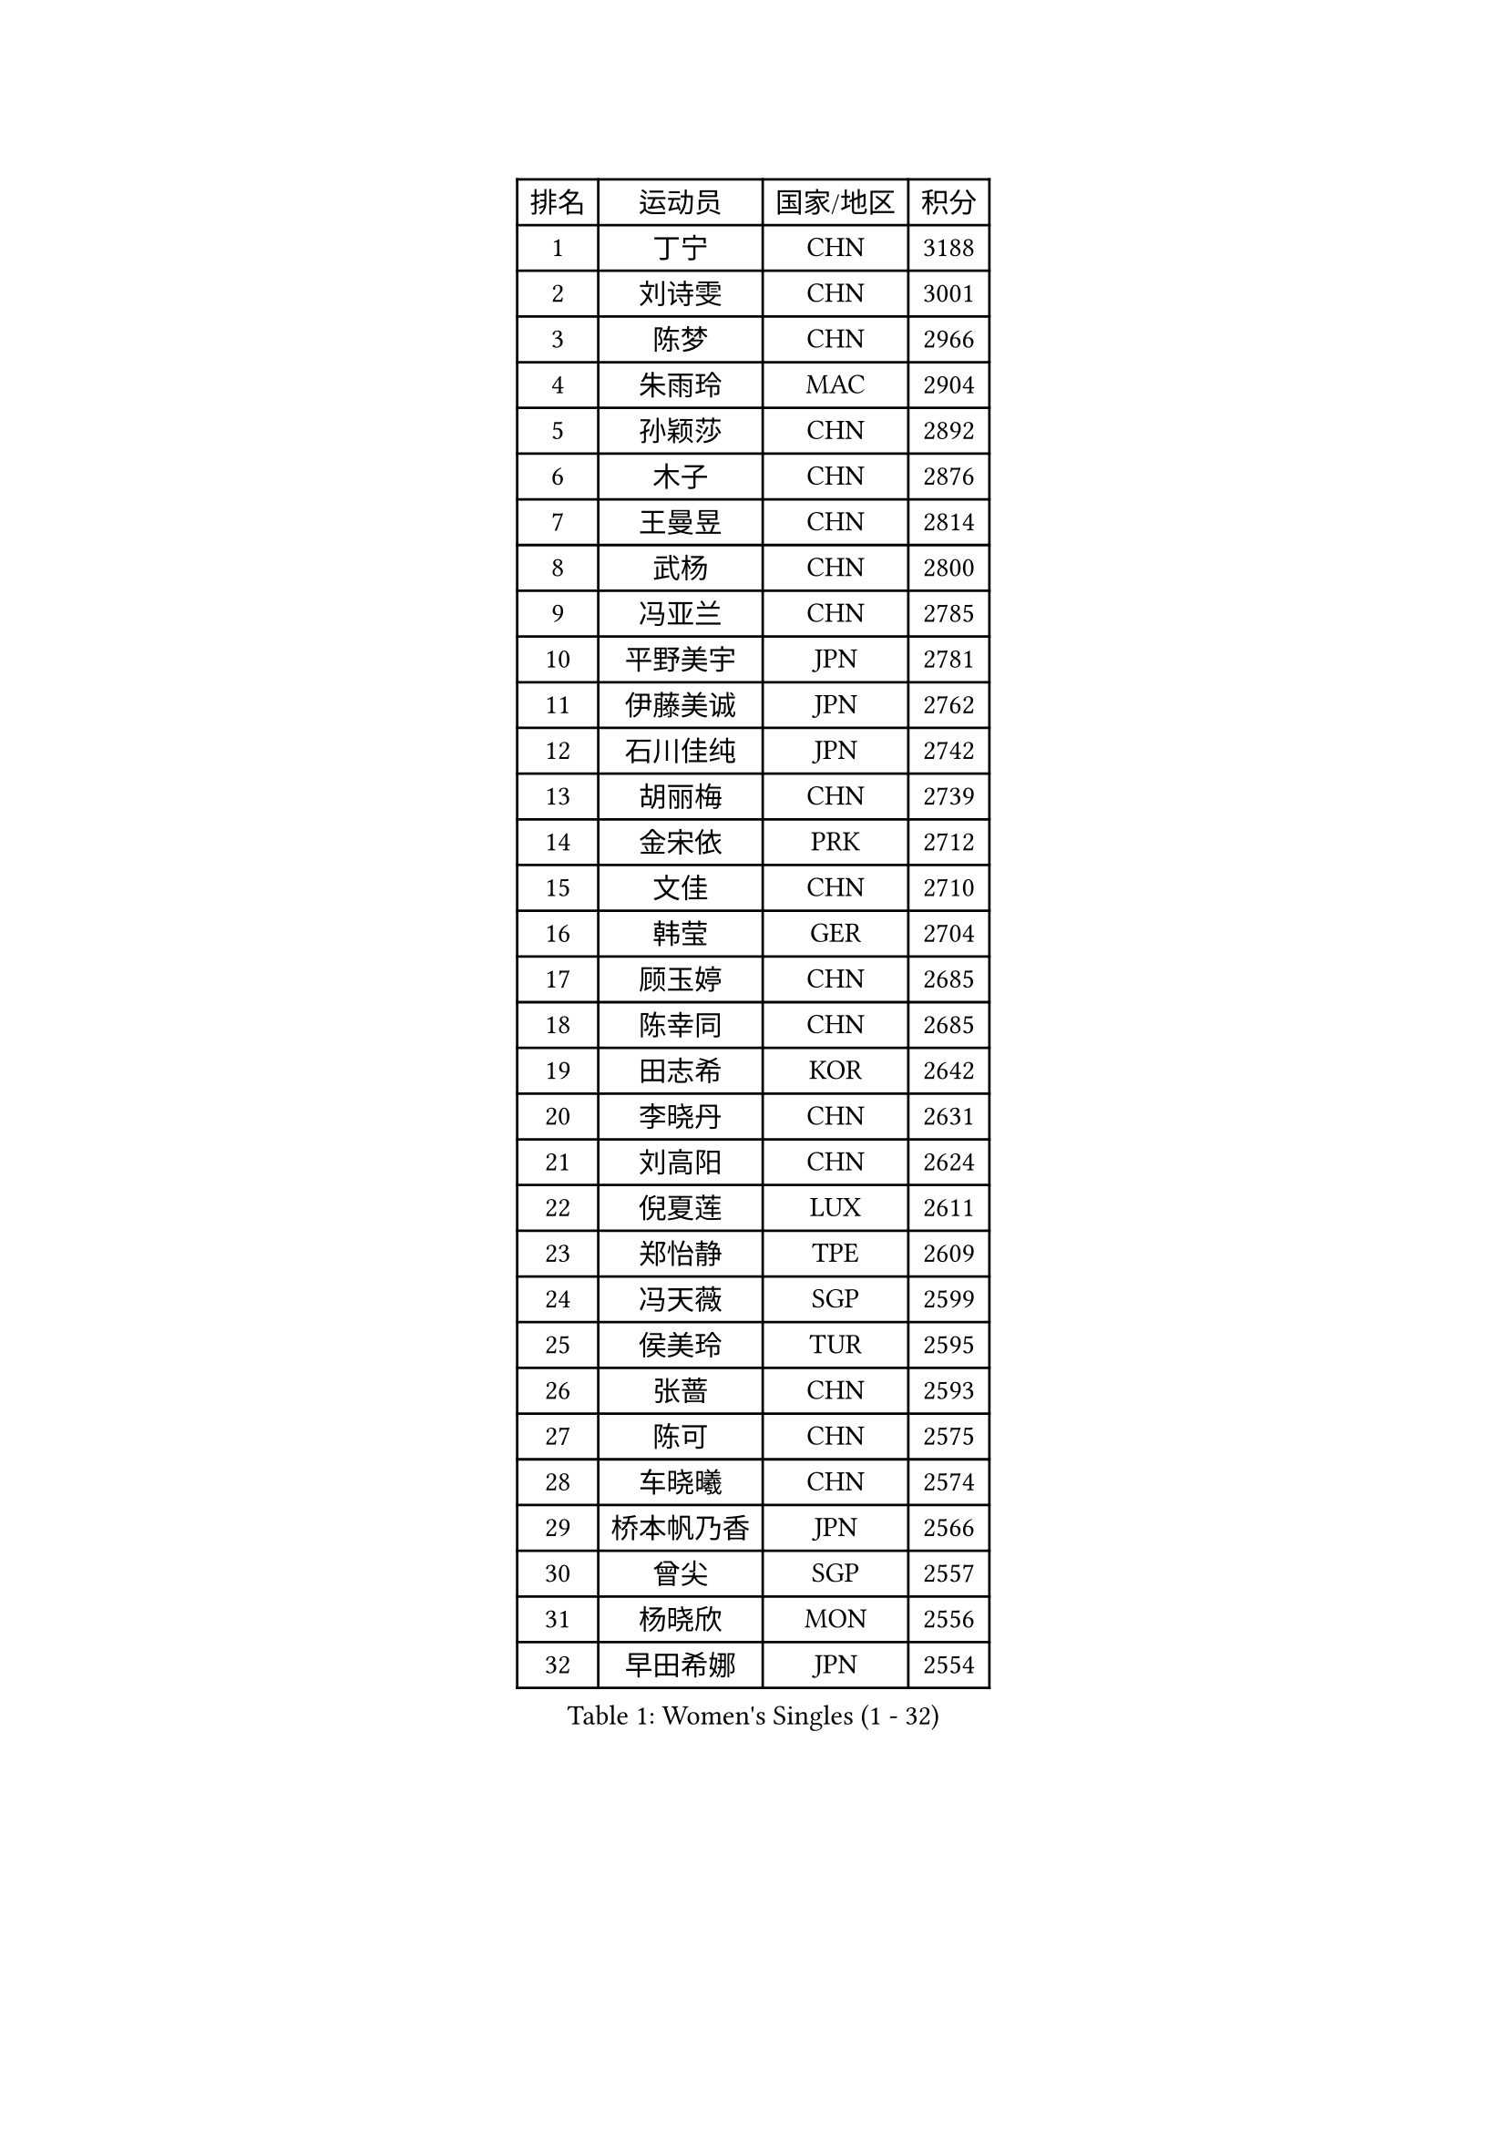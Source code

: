 
#set text(font: ("Courier New", "NSimSun"))
#figure(
  caption: "Women's Singles (1 - 32)",
    table(
      columns: 4,
      [排名], [运动员], [国家/地区], [积分],
      [1], [丁宁], [CHN], [3188],
      [2], [刘诗雯], [CHN], [3001],
      [3], [陈梦], [CHN], [2966],
      [4], [朱雨玲], [MAC], [2904],
      [5], [孙颖莎], [CHN], [2892],
      [6], [木子], [CHN], [2876],
      [7], [王曼昱], [CHN], [2814],
      [8], [武杨], [CHN], [2800],
      [9], [冯亚兰], [CHN], [2785],
      [10], [平野美宇], [JPN], [2781],
      [11], [伊藤美诚], [JPN], [2762],
      [12], [石川佳纯], [JPN], [2742],
      [13], [胡丽梅], [CHN], [2739],
      [14], [金宋依], [PRK], [2712],
      [15], [文佳], [CHN], [2710],
      [16], [韩莹], [GER], [2704],
      [17], [顾玉婷], [CHN], [2685],
      [18], [陈幸同], [CHN], [2685],
      [19], [田志希], [KOR], [2642],
      [20], [李晓丹], [CHN], [2631],
      [21], [刘高阳], [CHN], [2624],
      [22], [倪夏莲], [LUX], [2611],
      [23], [郑怡静], [TPE], [2609],
      [24], [冯天薇], [SGP], [2599],
      [25], [侯美玲], [TUR], [2595],
      [26], [张蔷], [CHN], [2593],
      [27], [陈可], [CHN], [2575],
      [28], [车晓曦], [CHN], [2574],
      [29], [桥本帆乃香], [JPN], [2566],
      [30], [曾尖], [SGP], [2557],
      [31], [杨晓欣], [MON], [2556],
      [32], [早田希娜], [JPN], [2554],
    )
  )#pagebreak()

#set text(font: ("Courier New", "NSimSun"))
#figure(
  caption: "Women's Singles (33 - 64)",
    table(
      columns: 4,
      [排名], [运动员], [国家/地区], [积分],
      [33], [LANG Kristin], [GER], [2553],
      [34], [李倩], [CHN], [2538],
      [35], [金景娥], [KOR], [2537],
      [36], [MONTEIRO DODEAN Daniela], [ROU], [2536],
      [37], [GU Ruochen], [CHN], [2533],
      [38], [#text(gray, "石垣优香")], [JPN], [2531],
      [39], [何卓佳], [CHN], [2524],
      [40], [傅玉], [POR], [2523],
      [41], [单晓娜], [GER], [2520],
      [42], [安藤南], [JPN], [2518],
      [43], [石洵瑶], [CHN], [2518],
      [44], [加藤美优], [JPN], [2517],
      [45], [森樱], [JPN], [2514],
      [46], [崔孝珠], [KOR], [2512],
      [47], [梁夏银], [KOR], [2512],
      [48], [玛利亚 肖], [ESP], [2511],
      [49], [徐孝元], [KOR], [2509],
      [50], [浜本由惟], [JPN], [2502],
      [51], [李倩], [POL], [2500],
      [52], [芝田沙季], [JPN], [2499],
      [53], [伊丽莎白 萨玛拉], [ROU], [2498],
      [54], [姜华珺], [HKG], [2494],
      [55], [李洁], [NED], [2494],
      [56], [李佳燚], [CHN], [2488],
      [57], [佐藤瞳], [JPN], [2483],
      [58], [于梦雨], [SGP], [2477],
      [59], [刘佳], [AUT], [2472],
      [60], [HUANG Yi-Hua], [TPE], [2470],
      [61], [李芬], [SWE], [2466],
      [62], [刘斐], [CHN], [2460],
      [63], [王艺迪], [CHN], [2451],
      [64], [#text(gray, "沈燕飞")], [ESP], [2451],
    )
  )#pagebreak()

#set text(font: ("Courier New", "NSimSun"))
#figure(
  caption: "Women's Singles (65 - 96)",
    table(
      columns: 4,
      [排名], [运动员], [国家/地区], [积分],
      [65], [乔治娜 波塔], [HUN], [2450],
      [66], [LIU Xi], [CHN], [2449],
      [67], [陈思羽], [TPE], [2448],
      [68], [苏萨西尼 萨维塔布特], [THA], [2445],
      [69], [钱天一], [CHN], [2442],
      [70], [萨比亚 温特], [GER], [2436],
      [71], [SHENG Dandan], [CHN], [2436],
      [72], [MAEDA Miyu], [JPN], [2435],
      [73], [帖雅娜], [HKG], [2431],
      [74], [张墨], [CAN], [2431],
      [75], [李佼], [NED], [2425],
      [76], [索菲亚 波尔卡诺娃], [AUT], [2423],
      [77], [李时温], [KOR], [2423],
      [78], [李皓晴], [HKG], [2423],
      [79], [SOO Wai Yam Minnie], [HKG], [2415],
      [80], [MORIZONO Mizuki], [JPN], [2412],
      [81], [SHIOMI Maki], [JPN], [2410],
      [82], [布里特 伊尔兰德], [NED], [2408],
      [83], [森田美咲], [JPN], [2406],
      [84], [PARTYKA Natalia], [POL], [2400],
      [85], [JIA Jun], [CHN], [2400],
      [86], [ZHOU Yihan], [SGP], [2396],
      [87], [杜凯琹], [HKG], [2395],
      [88], [伯纳黛特 斯佐科斯], [ROU], [2390],
      [89], [KIM Youjin], [KOR], [2389],
      [90], [KATO Kyoka], [JPN], [2383],
      [91], [维多利亚 帕芙洛维奇], [BLR], [2377],
      [92], [SONG Maeum], [KOR], [2377],
      [93], [CHENG Hsien-Tzu], [TPE], [2372],
      [94], [李恩惠], [KOR], [2372],
      [95], [#text(gray, "LOVAS Petra")], [HUN], [2371],
      [96], [LIU Xin], [CHN], [2371],
    )
  )#pagebreak()

#set text(font: ("Courier New", "NSimSun"))
#figure(
  caption: "Women's Singles (97 - 128)",
    table(
      columns: 4,
      [排名], [运动员], [国家/地区], [积分],
      [97], [MATSUZAWA Marina], [JPN], [2370],
      [98], [BALAZOVA Barbora], [SVK], [2367],
      [99], [蒂娜 梅谢芙], [EGY], [2366],
      [100], [佩特丽莎 索尔佳], [GER], [2364],
      [101], [DIACONU Adina], [ROU], [2361],
      [102], [长崎美柚], [JPN], [2359],
      [103], [CHOI Moonyoung], [KOR], [2359],
      [104], [LIN Chia-Hui], [TPE], [2358],
      [105], [KHETKHUAN Tamolwan], [THA], [2357],
      [106], [NOSKOVA Yana], [RUS], [2355],
      [107], [TAN Wenling], [ITA], [2354],
      [108], [NG Wing Nam], [HKG], [2353],
      [109], [张安], [USA], [2350],
      [110], [NING Jing], [AZE], [2345],
      [111], [PESOTSKA Margaryta], [UKR], [2343],
      [112], [#text(gray, "ZHENG Jiaqi")], [USA], [2342],
      [113], [EKHOLM Matilda], [SWE], [2341],
      [114], [笹尾明日香], [JPN], [2339],
      [115], [刘炜珊], [CHN], [2337],
      [116], [木原美悠], [JPN], [2335],
      [117], [TIAN Yuan], [CRO], [2335],
      [118], [阿德里安娜 迪亚兹], [PUR], [2333],
      [119], [BILENKO Tetyana], [UKR], [2330],
      [120], [YOON Hyobin], [KOR], [2330],
      [121], [KIM Mingyung], [KOR], [2329],
      [122], [HAPONOVA Hanna], [UKR], [2327],
      [123], [妮娜 米特兰姆], [GER], [2324],
      [124], [KREKINA Svetlana], [RUS], [2324],
      [125], [SO Eka], [JPN], [2324],
      [126], [#text(gray, "RI Mi Gyong")], [PRK], [2321],
      [127], [KULIKOVA Olga], [RUS], [2319],
      [128], [PARK Joohyun], [KOR], [2315],
    )
  )